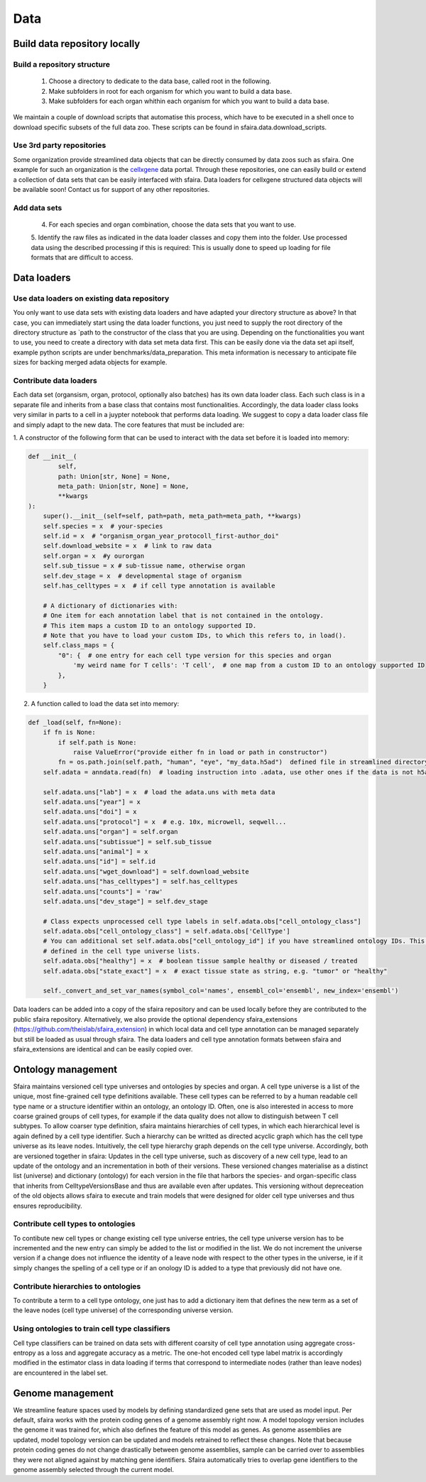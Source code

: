 Data
======

.. image:: https://raw.githubusercontent.com/theislab/sfaira/master/resources/images/data_zoo.png
   :width: 600px
   :align: center

Build data repository locally
------------------------------

Build a repository structure
~~~~~~~~~~~~~~~~~~~~~~~~~~~~

    1. Choose a directory to dedicate to the data base, called root in the following.
    2. Make subfolders in root for each organism for which you want to build a data base.
    3. Make subfolders for each organ whithin each organism for which you want to build a data base.

We maintain a couple of download scripts that automatise this process, which have to be executed in a shell once to download specific subsets of the full data zoo.
These scripts can be found in sfaira.data.download_scripts.

Use 3rd party repositories
~~~~~~~~~~~~~~~~~~~~~~~~~~
Some organization provide streamlined data objects that can be directly consumed by data zoos such as sfaira.
One example for such an organization is the cellxgene_ data portal.
Through these repositories, one can easily build or extend a collection of data sets that can be easily interfaced with sfaira.
Data loaders for cellxgene structured data objects will be available soon!
Contact us for support of any other repositories.

.. _cellxgene: https://cellxgene.cziscience.com/

Add data sets
~~~~~~~~~~~~~

    4. For each species and organ combination, choose the data sets that you want to use.
    5. Identify the raw files as indicated in the data loader classes and copy them into the folder. Use processed data
    using the described processing if this is required: This is usually done to speed up loading for file
    formats that are difficult to access.

Data loaders
------------

Use data loaders on existing data repository
~~~~~~~~~~~~~~~~~~~~~~~~~~~~~~~~~~~~~~~~~~~~

You only want to use data sets with existing data loaders and have adapted your directory structure as above?
In that case, you can immediately start using the data loader functions, you just need to supply the root directory
of the directory structure as `path to the constructor of the class that you are using.
Depending on the functionalities you want to use, you need to create a directory with data set meta data first. This
can be easily done via the data set api itself, example python scripts are under benchmarks/data_preparation. This
meta information is necessary to anticipate file sizes for backing merged adata objects for example.

Contribute data loaders
~~~~~~~~~~~~~~~~~~~~~~~

Each data set (organsism, organ, protocol, optionally also batches) has its own data loader class. Each such class is
in a separate file and inherits from a base class that contains most functionalities. Accordingly, the data loader class
looks very similar in parts to a cell in a juypter notebook that performs data loading. We suggest to copy a data loader
class file and simply adapt to the new data. The core features that must be included are:

1. A constructor of the following form that can be used to interact with the data set
before it is loaded into memory:

.. code-block:: python

    def __init__(
            self,
            path: Union[str, None] = None,
            meta_path: Union[str, None] = None,
            **kwargs
    ):
        super().__init__(self=self, path=path, meta_path=meta_path, **kwargs)
        self.species = x  # your-species
        self.id = x  # "organism_organ_year_protocoll_first-author_doi"
        self.download_website = x  # link to raw data
        self.organ = x  #y ourorgan
        self.sub_tissue = x # sub-tissue name, otherwise organ
        self.dev_stage = x  # developmental stage of organism
        self.has_celltypes = x  # if cell type annotation is available

        # A dictionary of dictionaries with:
        # One item for each annotation label that is not contained in the ontology.
        # This item maps a custom ID to an ontology supported ID.
        # Note that you have to load your custom IDs, to which this refers to, in load().
        self.class_maps = {
            "0": {  # one entry for each cell type version for this species and organ
                'my weird name for T cells': 'T cell',  # one map from a custom ID to an ontology supported ID
            },
        }


2. A function called to load the data set into memory:

.. code-block:: python

    def _load(self, fn=None):
        if fn is None:
            if self.path is None:
                raise ValueError("provide either fn in load or path in constructor")
            fn = os.path.join(self.path, "human", "eye", "my_data.h5ad")  defined file in streamlined directory structure
        self.adata = anndata.read(fn)  # loading instruction into .adata, use other ones if the data is not h5ad

        self.adata.uns["lab"] = x  # load the adata.uns with meta data
        self.adata.uns["year"] = x
        self.adata.uns["doi"] = x
        self.adata.uns["protocol"] = x  # e.g. 10x, microwell, seqwell...
        self.adata.uns["organ"] = self.organ
        self.adata.uns["subtissue"] = self.sub_tissue
        self.adata.uns["animal"] = x
        self.adata.uns["id"] = self.id
        self.adata.uns["wget_download"] = self.download_website
        self.adata.uns["has_celltypes"] = self.has_celltypes
        self.adata.uns["counts"] = 'raw'
        self.adata.uns["dev_stage"] = self.dev_stage

        # Class expects unprocessed cell type labels in self.adata.obs["cell_ontology_class"]
        self.adata.obs["cell_ontology_class"] = self.adata.obs['CellType']
        # You can additional set self.adata.obs["cell_ontology_id"] if you have streamlined ontology IDs. This are also
        # defined in the cell type universe lists.
        self.adata.obs["healthy"] = x  # boolean tissue sample healthy or diseased / treated
        self.adata.obs["state_exact"] = x  # exact tissue state as string, e.g. "tumor" or "healthy"

        self._convert_and_set_var_names(symbol_col='names', ensembl_col='ensembl', new_index='ensembl')



Data loaders can be added into a copy of the sfaira repository and can be used locally before they are contributed to
the public sfaira repository.
Alternatively, we also provide the optional dependency sfaira_extensions (https://github.com/theislab/sfaira_extension)
in which local data and cell type annotation can be managed separately but still be loaded as usual through sfaira.
The data loaders and cell type annotation formats between sfaira and sfaira_extensions are identical and can be easily
copied over.

Ontology management
-------------------

Sfaira maintains versioned cell type universes and ontologies by species and organ.
A cell type universe is a list of the unique, most fine-grained cell type definitions available.
These cell types can be referred to by a human readable cell type name or a structure identifier within an ontology,
an ontology ID.
Often, one is also interested in access to more coarse grained groups of cell types, for example if the data quality
does not allow to distinguish between T cell subtypes.
To allow coarser type definition, sfaira maintains hierarchies of cell types, in which each hierarchical level is again
defined by a cell type identifier.
Such a hierarchy can be writted as directed acyclic graph which has the cell type universe as its leave nodes.
Intuitively, the cell type hierarchy graph depends on the cell type universe.
Accordingly, both are versioned together in sfaira:
Updates in the cell type universe, such as discovery of a new cell type, lead to an update of the ontology and an
incrementation in both of their versions.
These versioned changes materialise as a distinct list (universe) and dictionary (ontology) for each version in the
file that harbors the species- and organ-specific class that inherits from CelltypeVersionsBase and thus are available
even after updates.
This versioning without depreceation of the old objects allows sfaira to execute and train models that were designed
for older cell type universes and thus ensures reproducibility.

Contribute cell types to ontologies
~~~~~~~~~~~~~~~~~~~~~~~~~~~~~~~~~~~

To contibute new cell types or change existing cell type universe entries, the cell type universe version has to be
incremented and the new entry can simply be added to the list or modified in the list.
We do not increment the universe version if a change does not influence the identity of a leave node with respect to
the other types in the universe, ie if it simply changes the spelling of a cell type or if an onology ID is added to
a type that previously did not have one.

Contribute hierarchies to ontologies
~~~~~~~~~~~~~~~~~~~~~~~~~~~~~~~~~~~~

To contribute a term to a cell type ontology, one just has to add a dictionary item that defines the new term as a set
of the leave nodes (cell type universe) of the corresponding universe version.


Using ontologies to train cell type classifiers
~~~~~~~~~~~~~~~~~~~~~~~~~~~~~~~~~~~~~~~~~~~~~~~

Cell type classifiers can be trained on data sets with different coarsity of cell type annotation using aggregate
cross-entropy as a loss and aggregate accuracy as a metric.
The one-hot encoded cell type label matrix is accordingly modified in the estimator class in data loading if terms
that correspond to intermediate nodes (rather than leave nodes) are encountered in the label set.

Genome management
-----------------

We streamline feature spaces used by models by defining standardized gene sets that are used as model input.
Per default, sfaira works with the protein coding genes of a genome assembly right now.
A model topology version includes the genome it was trained for, which also defines the feature of this model as genes.
As genome assemblies are updated, model topology version can be updated and models retrained to reflect these changes.
Note that because protein coding genes do not change drastically between genome assemblies,
sample can be carried over to assemblies they were not aligned against by matching gene identifiers.
Sfaira automatically tries to overlap gene identifiers to the genome assembly selected through the current model.
